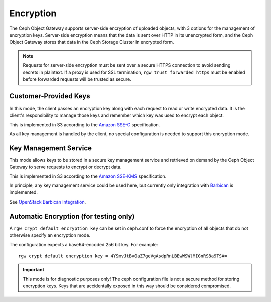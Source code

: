 ==========
Encryption
==========

.. versionadded:: Luminous

The Ceph Object Gateway supports server-side encryption of uploaded objects,
with 3 options for the management of encryption keys. Server-side encryption
means that the data is sent over HTTP in its unencrypted form, and the Ceph
Object Gateway stores that data in the Ceph Storage Cluster in encrypted form.

.. note:: Requests for server-side encryption must be sent over a secure HTTPS
          connection to avoid sending secrets in plaintext. If a proxy is used
          for SSL termination, ``rgw trust forwarded https`` must be enabled
          before forwarded requests will be trusted as secure.

Customer-Provided Keys
======================

In this mode, the client passes an encryption key along with each request to
read or write encrypted data. It is the client's responsibility to manage those
keys and remember which key was used to encrypt each object.

This is implemented in S3 according to the `Amazon SSE-C`_ specification.

As all key management is handled by the client, no special configuration is
needed to support this encryption mode.

Key Management Service
======================

This mode allows keys to be stored in a secure key management service and
retrieved on demand by the Ceph Object Gateway to serve requests to encrypt
or decrypt data.

This is implemented in S3 according to the `Amazon SSE-KMS`_ specification.

In principle, any key management service could be used here, but currently
only integration with `Barbican`_ is implemented.

See `OpenStack Barbican Integration`_.

Automatic Encryption (for testing only)
=======================================

A ``rgw crypt default encryption key`` can be set in ceph.conf to force the
encryption of all objects that do not otherwise specify an encryption mode.

The configuration expects a base64-encoded 256 bit key. For example::

  rgw crypt default encryption key = 4YSmvJtBv0aZ7geVgAsdpRnLBEwWSWlMIGnRS8a9TSA=

.. important:: This mode is for diagnostic purposes only! The ceph configuration
   file is not a secure method for storing encryption keys. Keys that are
   accidentally exposed in this way should be considered compromised.


.. _Amazon SSE-C: https://docs.aws.amazon.com/AmazonS3/latest/dev/ServerSideEncryptionCustomerKeys.html
.. _Amazon SSE-KMS: http://docs.aws.amazon.com/AmazonS3/latest/dev/UsingKMSEncryption.html
.. _Barbican: https://wiki.openstack.org/wiki/Barbican
.. _OpenStack Barbican Integration: ../barbican
